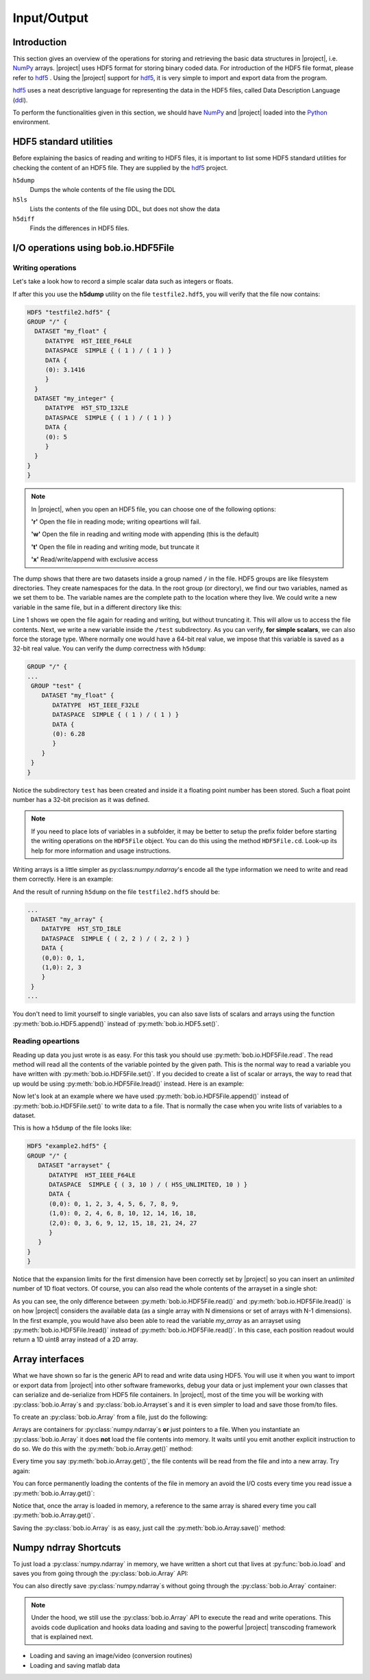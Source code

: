 .. vim: set fileencoding=utf-8 :
.. Laurent El Shafey <Laurent.El-Shafey@idiap.ch>
.. Wed Mar 14 12:31:35 2012 +0100
.. 
.. Copyright (C) 2011-2012 Idiap Research Institute, Martigny, Switzerland
.. 
.. This program is free software: you can redistribute it and/or modify
.. it under the terms of the GNU General Public License as published by
.. the Free Software Foundation, version 3 of the License.
.. 
.. This program is distributed in the hope that it will be useful,
.. but WITHOUT ANY WARRANTY; without even the implied warranty of
.. MERCHANTABILITY or FITNESS FOR A PARTICULAR PURPOSE.  See the
.. GNU General Public License for more details.
.. 
.. You should have received a copy of the GNU General Public License
.. along with this program.  If not, see <http://www.gnu.org/licenses/>.

**************
 Input/Output
**************


Introduction
============

This section gives an overview of the operations for storing and retrieving the basic data structures in |project|, i.e. `NumPy`_ arrays. |project| uses HDF5 format for storing binary coded data. For introduction of the HDF5 file format, please refer to `hdf5`_ . Using the |project| support for `hdf5`_, it is very simple to import and export data from the program.

`hdf5`_ uses a neat descriptive language for representing the data in the HDF5 files, called Data Description Language (`ddl`_).

To perform the functionalities given in this section, we should have `NumPy`_ and |project| loaded into the `Python`_ environment.

.. testsetup:: *

   import numpy
   import bob
   import tempfile
   import os

   current_directory = os.path.realpath(os.curdir)
   temp_dir = tempfile.mkdtemp(prefix='bob_doctest_')
   os.chdir(temp_dir)
  
HDF5 standard utilities
=======================
Before explaining the basics of reading and writing to HDF5 files, it is important to list some HDF5 standard utilities for checking the content of an HDF5 file. They are supplied by the `hdf5`_ project.

``h5dump``
  Dumps the whole contents of the file using the DDL

``h5ls``
  Lists the contents of the file using DDL, but does not show the data

``h5diff``
  Finds the differences in HDF5 files.


I/O operations using **bob.io.HDF5File** 
========================================

Writing operations
------------------

Let's take a look how to record a simple scalar data such as integers or floats.

.. doctest::
   >>> an_integer = 5
   >>> a_float = 3.1416
   >>> f = bob.io.HDF5File('testfile2.hdf5')
   >>> f.set('my_integer', an_integer)
   >>> f.set('my_float', a_float)
   >>> del f

If after this you use the **h5dump** utility on the file ``testfile2.hdf5``, you will verify that the file now contains:

.. code-block:: none

  HDF5 "testfile2.hdf5" {
  GROUP "/" {
    DATASET "my_float" {
       DATATYPE  H5T_IEEE_F64LE
       DATASPACE  SIMPLE { ( 1 ) / ( 1 ) }
       DATA {
       (0): 3.1416
       }
    }
    DATASET "my_integer" {
       DATATYPE  H5T_STD_I32LE
       DATASPACE  SIMPLE { ( 1 ) / ( 1 ) }
       DATA {
       (0): 5
       }
    }
  }
  }

.. note::

   In |project|, when you open an HDF5 file, you can choose one of the following options:
  
   **'r'** Open the file in reading mode; writing opeartions will fail.

   **'w'** Open the file in reading and writing mode with appending (this is the default)
 
   **'t'** Open the file in reading and writing mode, but truncate it

   **'x'** Read/write/append with exclusive access

The dump shows that there are two datasets inside a group named ``/`` in the file.
HDF5 groups are like filesystem directories. They create namespaces for the
data. In the root group (or directory), we find our two variables, named as we
set them to be.  The variable names are the complete path to the location where
they live. We could write a new variable in the same file, but in a different
directory like this:

.. doctest::

  >>> f = bob.io.HDF5File('testfile2.hdf5', 'w')
  >>> f.set('/test/my_float', 6.28, dtype='float32')
  >>> del f

Line 1 shows we open the file again for reading and writing, but without
truncating it. This will allow us to access the file contents. Next, we write a
new variable inside the ``/test`` subdirectory. As you can verify, **for simple
scalars**, we can also force the storage type. Where normally one would have a
64-bit real value, we impose that this variable is saved as a 32-bit real
value. You can verify the dump correctness with ``h5dump``:

.. code-block:: none

  GROUP "/" {
  ...
   GROUP "test" {
      DATASET "my_float" {
         DATATYPE  H5T_IEEE_F32LE
         DATASPACE  SIMPLE { ( 1 ) / ( 1 ) }
         DATA {
         (0): 6.28
         }
      }
   }
  }

Notice the subdirectory ``test`` has been created and inside it a floating
point number has been stored. Such a float point number has a 32-bit precision
as it was defined.

.. note::

  If you need to place lots of variables in a subfolder, it may be better to
  setup the prefix folder before starting the writing operations on the
  ``HDF5File`` object. You can do this using the method ``HDF5File.cd``.
  Look-up its help for more information and usage instructions.

Writing arrays is a little simpler as py:class:`numpy.ndarray`'s encode all the
type information we need to write and read them correctly. Here is an example:

.. doctest::

  A = numpy.array(range(4), 'int8').reshape(2,2)
  f = bob.io.HDF5File('testfile2.hdf5', 'w')
  f.set('my_array', A)

And the result of running ``h5dump`` on the file ``testfile2.hdf5`` should be:

.. code-block:: none

  ...
   DATASET "my_array" {
      DATATYPE  H5T_STD_I8LE
      DATASPACE  SIMPLE { ( 2, 2 ) / ( 2, 2 ) }
      DATA {
      (0,0): 0, 1,
      (1,0): 2, 3
      }
   }
  ...

You don't need to limit yourself to single variables, you can also save lists
of scalars and arrays using the function :py:meth:`bob.io.HDF5.append()` instead of :py:meth:`bob.io.HDF5.set()`.

Reading opeartions
------------------

Reading up data you just wrote is as easy. For this task you should use
:py:meth:`bob.io.HDF5File.read`. The read method will read all the
contents of the variable pointed by the given path. This is the normal way to
read a variable you have written with :py:meth:`bob.io.HDF5File.set()`. If
you decided to create a list of scalar or arrays, the way to read that up would
be using :py:meth:`bob.io.HDF5File.lread()` instead. Here is an example:

.. doctest::

  >>> f = bob.io.HDF5File('testfile12.hdf5', 'r') #read only
  >>> f.read('my_integer') #reads integer
  5
  >>> f.read('my_float') # reads float
  3.141599999999999
  >>> print f.read('my_array') # reads the array
  [[0 1]
   [2 3]]

Now let's look at an example where we have used
:py:meth:`bob.io.HDF5File.append()` instead of
:py:meth:`bob.io.HDF5File.set()` to write data to a file. That is normally
the case when you write lists of variables to a dataset.

.. doctest::
  >>> f = bob.io.HDF5File('testfile3.hdf5')
  >>> f.append('arrayset', bob.core.array.float64_1(range(10),(10,)))
  >>> f.append('arrayset', 2*bob.core.array.float64_1(range(10),(10,)))
  >>> f.append('arrayset', 3*bob.core.array.float64_1(range(10),(10,)))
  >>> print f.lread('arrayset', 0)
  [ 0.  1.  2.  3.  4.  5.  6.  7.  8.  9.]
  >>> print f.lread('arrayset', 2)
  [  0.   3.   6.   9.  12.  15.  18.  21.  24.  27.]

This is how a ``h5dump`` of the file looks like:

.. code-block:: none

  HDF5 "example2.hdf5" {
  GROUP "/" {
     DATASET "arrayset" {
        DATATYPE  H5T_IEEE_F64LE
        DATASPACE  SIMPLE { ( 3, 10 ) / ( H5S_UNLIMITED, 10 ) }
        DATA {
        (0,0): 0, 1, 2, 3, 4, 5, 6, 7, 8, 9,
        (1,0): 0, 2, 4, 6, 8, 10, 12, 14, 16, 18,
        (2,0): 0, 3, 6, 9, 12, 15, 18, 21, 24, 27
        }
     }
  }
  }
  
Notice that the expansion limits for the first dimension have been correctly
set by |project| so you can insert an *unlimited* number of 1D float vectors.
Of course, you can also read the whole contents of the arrayset in a single
shot:

.. doctest::

  >>> print f.read('arrayset')
  [[  0.   1.   2.   3.   4.   5.   6.   7.   8.   9.]
   [  0.   2.   4.   6.   8.  10.  12.  14.  16.  18.]
   [  0.   3.   6.   9.  12.  15.  18.  21.  24.  27.]]
  
As you can see, the only difference between :py:meth:`bob.io.HDF5File.read()`
and :py:meth:`bob.io.HDF5File.lread()` is on how |project| considers the
available data (as a single array with N dimensions or set of arrays with N-1
dimensions). In the first example, you would have also been able to read the
variable `my_array` as an arrayset using :py:meth:`bob.io.HDF5File.lread()`
instead of :py:meth:`bob.io.HDF5File.read()`. In this case, each position
readout would return a 1D uint8 array instead of a 2D array.
 
Array interfaces
================

What we have shown so far is the generic API to read and write data using HDF5.
You will use it when you want to import or export data from |project| into
other software frameworks, debug your data or just implement your own classes
that can serialize and de-serialize from HDF5 file containers. In |project|,
most of the time you will be working with :py:class:`bob.io.Array`\s and
:py:class:`bob.io.Arrayset`\s and it is even simpler to load and save those
from/to files. 

To create an :py:class:`bob.io.Array` from a file, just do the following:

.. doctest::

  >>> a = bob.io.Array('testfile3.hdf5')
  >>> a.filename
  'array.hdf5'
  >>> a.loaded
  False

Arrays are containers for :py:class:`numpy.ndarray`\s **or** just pointers
to a file.  When you instantiate an :py:class:`bob.io.Array` it does **not**
load the file contents into memory. It waits until you emit another explicit
instruction to do so. We do this with the :py:meth:`bob.io.Array.get()`
method:

.. doctest::

  >>> array = a.get()
  >>> print array 
  [[ -1.   1.   2.   3.   4.   5.   6.   7.   8.   9.]
   [  0.   2.   4.   6.   8.  10.  12.  14.  16.  18.]
   [  0.   3.   6.   9.  12.  15.  18.  21.  24.  27.]]

Every time you say :py:meth:`bob.io.Array.get()`, the file contents will be
read from the file and into a new array. Try again:

.. doctest::

  >>> a.loaded
  False
  >>> array = a.get()
  >>> array
  [[ -1.   1.   2.   3.   4.   5.   6.   7.   8.   9.]
   [  0.   2.   4.   6.   8.  10.  12.  14.  16.  18.]
   [  0.   3.   6.   9.  12.  15.  18.  21.  24.  27.]]

You can force permanently loading the contents of the file in memory an avoid
the I/O costs every time you read issue a :py:meth:`bob.io.Array.get()`:

.. doctest::

  >>> a.load() #move contents to memory
  >>> a.loaded
  True
  >>> a.filename
  ''
  >>> array = a.get()
  # if you do 'get()' again, you will get a reference to same object!
  >>> array_reference = a.get()
  >>> print array_reference[0,0]
  -1.0

Notice that, once the array is loaded in memory, a reference to the same array
is shared every time you call :py:meth:`bob.io.Array.get()`.

Saving the :py:class:`bob.io.Array` is as easy, just call the
:py:meth:`bob.io.Array.save()` method:

.. doctest::

  >>> a.save('copy.hdf5')

Numpy ndrray Shortcuts
======================

To just load a :py:class:`numpy.ndarray` in memory, we have written a
short cut that lives at :py:func:`bob.io.load` and saves you from going through
the :py:class:`bob.io.Array` API:

.. doctest::

  >>> t = bob.io.load('example2.hdf5')
  >>> t
  [[  0.   1.   2.   3.   4.   5.   6.   7.   8.   9.]
   [  0.   2.   4.   6.   8.  10.  12.  14.  16.  18.]
   [  0.   3.   6.   9.  12.  15.  18.  21.  24.  27.]]

You can also directly save :py:class:`numpy.ndarray`\s without going
through the :py:class:`bob.io.Array` container:

.. doctest::

  >>> bob.io.save(t, 'copy.hdf5')

.. note::

  Under the hood, we still use the :py:class:`bob.io.Array` API to execute
  the read and write operations. This avoids code duplication and hooks data
  loading and saving to the powerful |project| transcoding framework that is
  explained next. 
   






* Loading and saving an image/video (conversion routines)

* Loading and saving matlab data

.. testcleanup:: *

  import shutil
  os.chdir(current_directory)
  shutil.rmtree(temp_dir)

.. Place here your external references

.. _hdf5: http://www.hdfgroup.org/HDF5/
.. _numpy: http://numpy.scipy.org
.. _python: http://www.python.org
.. _ddl: http://www.hdfgroup.org/HDF5/doc/ddl.html
